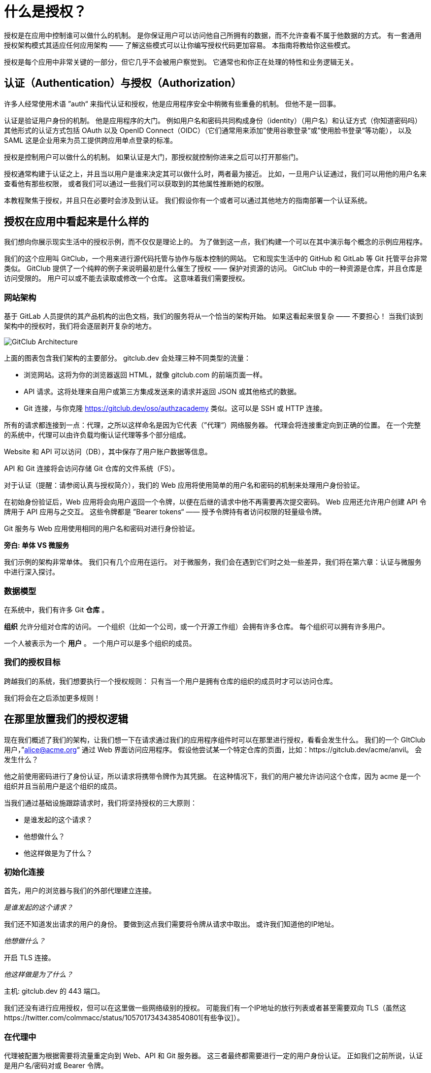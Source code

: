 = 什么是授权？

授权是在应用中控制谁可以做什么的机制。
是你保证用户可以访问他自己所拥有的数据，而不允许查看不属于他数据的方式。
有一套通用授权架构模式其适应任何应用架构 —— 了解这些模式可以让你编写授权代码更加容易。
本指南将教给你这些模式。

授权是每个应用中非常关键的一部分，但它几乎不会被用户察觉到。
它通常也和你正在处理的特性和业务逻辑无关。

== 认证（Authentication）与授权（Authorization）

许多人经常使用术语 ”auth“ 来指代认证和授权，他是应用程序安全中稍微有些重叠的机制。
但他不是一回事。

认证是验证用户身份的机制。
他是应用程序的大门。
例如用户名和密码共同构成身份（identity）（用户名）和认证方式（你知道密码吗）
其他形式的认证方式包括 OAuth 以及 OpenID Connect（OIDC）（它们通常用来添加”使用谷歌登录“或”使用脸书登录“等功能），
以及 SAML 这是企业用来为员工提供跨应用单点登录的标准。

授权是控制用户可以做什么的机制。
如果认证是大门，那授权就控制你进来之后可以打开那些门。

授权通常构建于认证之上，并且当以用户是谁来决定其可以做什么时，两者最为接近。
比如，一旦用户认证通过，我们可以用他的用户名来查看他有那些权限，
或者我们可以通过一些我们可以获取到的其他属性推断她的权限。

本教程聚焦于授权，并且只在必要时会涉及到认证。
我们假设你有一个或者可以通过其他地方的指南部署一个认证系统。

== 授权在应用中看起来是什么样的

我们想向你展示现实生活中的授权示例，而不仅仅是理论上的。
为了做到这一点，我们构建一个可以在其中演示每个概念的示例应用程序。

我们的这个应用叫 GitClub，一个用来进行源代码托管与协作与版本控制的网站。
它和现实生活中的 GitHub 和 GitLab 等 Git 托管平台非常类似。
GitClub 提供了一个纯粹的例子来说明最初是什么催生了授权 —— 保护对资源的访问。
GitClub 中的一种资源是仓库，并且仓库是访问受限的。
用户可以或不能去读取或修改一个仓库。
这意味着我们需要授权。

=== 网站架构

基于 GitLab 人员提供的其产品机构的出色文档，我们的服务将从一个恰当的架构开始。
如果这看起来很复杂 —— 不要担心！
当我们谈到架构中的授权时，我们将会逐层剥开复杂的地方。

image::https://assets.website-files.com/5f1483105c9a72fd0a3b662a/6051515dfca17b4dac8d2162_eFvLwOry4DOBdqhLIyjwrPA1B3B9PMtu3m6b0iiBldsLUU-fsr8_xNcHOVqFQDkbvor_gQxlDPZ1x-F2L_-ypm2jFIfZuYMeK3PeTF9rJS96hU_FHZlQSC2TfJmnTGaJ5ON8i99b.png[GitClub Architecture]

上面的图表包含我们架构的主要部分。
gitclub.dev 会处理三种不同类型的流量：

* 浏览网站。这将为你的浏览器返回 HTML，就像 gitclub.com 的前端页面一样。

* API 请求。这将处理来自用户或第三方集成发送来的请求并返回 JSON 或其他格式的数据。

* Git 连接，与你克隆 https://gitclub.dev/oso/authzacademy 类似。这可以是 SSH 或 HTTP 连接。

所有的请求都连接到一点：代理，之所以这样命名是因为它代表（”代理“）网络服务器。
代理会将连接重定向到正确的位置。
在一个完整的系统中，代理可以由许负载均衡认证代理等多个部分组成。

Website 和 API 可以访问（DB），其中保存了用户账户数据等信息。

API 和 Git 连接将会访问存储 Git 仓库的文件系统（FS）。

对于认证（提醒：请参阅认真与授权简介），我们的 Web 应用将使用简单的用户名和密码的机制来处理用户身份验证。

在初始身份验证后，Web 应用将会向用户返回一个令牌，以便在后继的请求中他不再需要再次提交密码。
Web 应用还允许用户创建 API 令牌用于 API 应用与之交互。
这些令牌都是 ”Bearer tokens“ —— 授予令牌持有者访问权限的轻量级令牌。

Git 服务与 Web 应用使用相同的用户名和密码对进行身份验证。

**旁白: 单体 VS 微服务**

我们示例的架构非常单体。
我们只有几个应用在运行。
对于微服务，我们会在遇到它们时之处一些差异，我们将在第六章：认证与微服务中进行深入探讨。

=== 数据模型

在系统中，我们有许多 Git *仓库* 。

*组织* 允许分组对仓库的访问。
一个组织（比如一个公司，或一个开源工作组）会拥有许多仓库。
每个组织可以拥有许多用户。

一个人被表示为一个 *用户* 。
一个用户可以是多个组织的成员。

=== 我们的授权目标

跨越我们的系统，我们想要执行一个授权规则：
只有当一个用户是拥有仓库的组织的成员时才可以访问仓库。

我们将会在之后添加更多规则！

== 在那里放置我们的授权逻辑

现在我们概述了我们的架构，让我们想一下在请求通过我们的应用程序组件时可以在那里进行授权，看看会发生什么。
我们的一个 GItClub 用户，”alice@acme.org“ 通过 Web 界面访问应用程序。
假设他尝试某一个特定仓库的页面，比如：https://gitclub.dev/acme/anvil。
会发生什么？

他之前使用密码进行了身份认证，所以请求将携带令牌作为其凭据。
在这种情况下，我们的用户被允许访问这个仓库，因为 acme 是一个组织并且当前用户是这个组织的成员。

当我们通过基础设施跟踪请求时，我们将坚持授权的三大原则：

* 是谁发起的这个请求？
* 他想做什么？
* 他这样做是为了什么？

=== 初始化连接

首先，用户的浏览器与我们的外部代理建立连接。

__是谁发起的这个请求？__

我们还不知道发出请求的用户的身份。
要做到这点我们需要将令牌从请求中取出。
或许我们知道他的IP地址。

__他想做什么？__

开启 TLS 连接。

__他这样做是为了什么？__

主机: gitclub.dev 的 443 端口。

我们还没有进行应用授权，但可以在这里做一些网络级别的授权。
可能我们有一个IP地址的放行列表或者甚至需要双向 TLS（虽然这https://twitter.com/colmmacc/status/1057017343438540801[有些争议]）。

=== 在代理中

代理被配置为根据需要将流量重定向到 Web、API 和 Git 服务器。
这三者最终都需要进行一定的用户身份认证。
正如我们之前所说，认证是用户名/密码对或 Bearer 令牌。

如果我们有许多下游服务需要进行身份认证，那么添加身份认证代理会更有价值。
例如，Web 应用和 API 应用都需要令牌才能访问大多数路由。
如果我们在代理中处理令牌，那么我们可以执行以下授权：

__是谁发起的这个请求？__

代理验证请求中的令牌，其中可能含有用户有关的信息。
例如，我们可能使用和 JSON Web Token（JWT）中非常相似的 JSON 编码的数据。

假设我们解码后的令牌像这样：

image::https://assets.website-files.com/5f1483105c9a72fd0a3b662a/6051850fd07de863b8b6b99d_carbon%20(15)%201.png[令牌结构]

然后我们知道了用户是”alice@acme.org“。

__他想做什么？__

通过检查 HTTP 请求，我们可以了解到用户发出了一个 GET 请求。

__他这样做是为了什么？__

再一次通过检查 HTTP 请求，URL 是 /acme/anvil。

我们可以根据我们所知道的进行授权吗？

这取决于我们想要执行什么样的授权。
只提供请求中存在的信息，我们只能进行路由级别的授权。
 是否允许 “alice@acme.org” 向 /acme/anvil 发出 GET 请求？

关于用户我们唯一的信息是他的邮箱地址。
所有用户可以向 /<owner>/<repository> 这种形式的路径发起 GET 请求，所以请求是允许的。

但如果我们想要强制执行所有要求 —— 用户必须和仓库在同一个组织中 —— 那么我们没有足够的信息进行判断。
怎样才能获得这些信息？
我们可以考虑像令牌中添加越來越多的信息。
或者我们可以配置我们的代理去访问数据库。
这种方法为代理引入了相当的复杂性并重复了数据库访问的逻辑。

但是代理是解决授权临近问题的理想选择之处，例如限制用户访问频率、
需要 API 密钥或进行认证以及扫描可能你会在 Web应用防火墙（WAF）中发现的恶意负载。

=== 在应用路由中

image::https://assets.website-files.com/5f1483105c9a72fd0a3b662a/6051515d26426319072a833b_C5aXBL44aL32YShGH_0c7pbaT6UMu8S4k9gkedJoLf9qpWfVHv0AT7Zsd0zx9i_GtDmT55aAtwAvZXMuWTuIDP_TtTVlgUP2I0pv7-_hMgS3tcB6RMWp56tJbhihLXXdlRJlusZD.png[GitClub 架构高亮 Website 和 Database]

我们已经介绍了代理！
让我们转到网站和数据库。

最终，我们经过认证的请求到达 Web 应用的路由，由路由决定如何进行处理此请求。
此时通常将请求中间件中提供的身份转换为从数据库获取的数据模型。

__是谁发起的这个请求？__

假设认证中间件已经将请求中提供的用户身份转换为用户对象，
这让我们可以访问我们想要知道的用户有关的所有信息。

__他想做什么？__

我们仍然在使用 HTTP 请求对象，并且 HTTP 方法是 GET。

__他这样做是为了什么？__

这里我们仍旧只有请求对象和路径：”/acme/anvil“。

由于我们现在可以访问应用程序数据，所以我们可以查看相关信息。
例如，我们可以使用现有逻辑来查找 /acme/anvil 对应的组织，
判断我们的用户是否属于改组织。

然而，这几乎正是我们下一步在控制器层需要做的事情。
控制器将接受请求，查询数据，执行任何必要的数据操作并应用业务逻辑。
